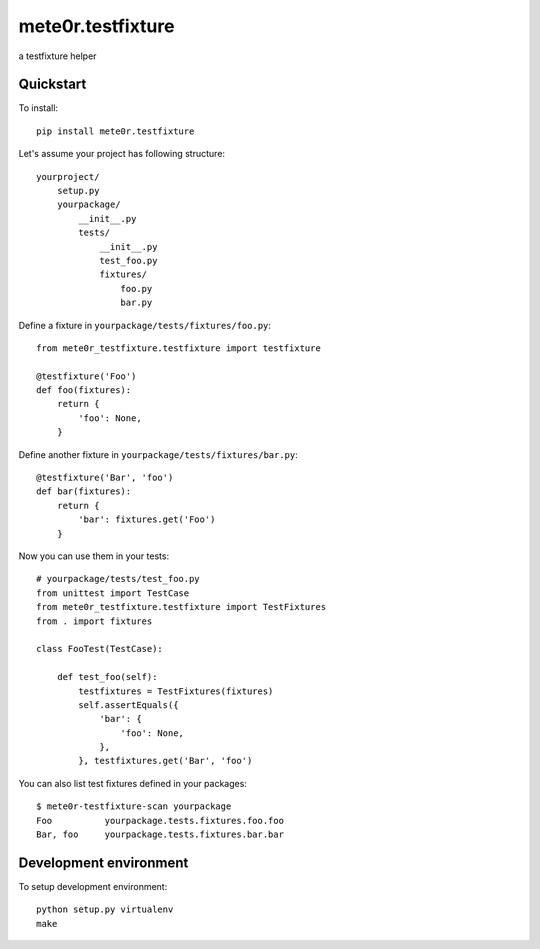 mete0r.testfixture
==================

a testfixture helper


Quickstart
----------

To install::

   pip install mete0r.testfixture


Let's assume your project has following structure::

   yourproject/
       setup.py
       yourpackage/
           __init__.py
           tests/
               __init__.py
               test_foo.py
               fixtures/
                   foo.py
                   bar.py


Define a fixture in ``yourpackage/tests/fixtures/foo.py``::

   from mete0r_testfixture.testfixture import testfixture

   @testfixture('Foo')
   def foo(fixtures):
       return {
           'foo': None,
       }

Define another fixture in ``yourpackage/tests/fixtures/bar.py``::

    @testfixture('Bar', 'foo')
    def bar(fixtures):
        return {
            'bar': fixtures.get('Foo')
        }

Now you can use them in your tests::

    # yourpackage/tests/test_foo.py
    from unittest import TestCase
    from mete0r_testfixture.testfixture import TestFixtures
    from . import fixtures

    class FooTest(TestCase):

        def test_foo(self):
            testfixtures = TestFixtures(fixtures)
            self.assertEquals({
                'bar': {
                    'foo': None,
                },
            }, testfixtures.get('Bar', 'foo')


You can also list test fixtures defined in your packages::

   $ mete0r-testfixture-scan yourpackage
   Foo	        yourpackage.tests.fixtures.foo.foo
   Bar, foo	yourpackage.tests.fixtures.bar.bar


Development environment
-----------------------

To setup development environment::

   python setup.py virtualenv
   make
